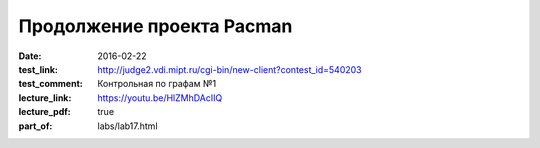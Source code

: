 Продолжение проекта Pacman
##########################

:date: 2016-02-22
:test_link: http://judge2.vdi.mipt.ru/cgi-bin/new-client?contest_id=540203
:test_comment: Контрольная по графам №1
:lecture_link: https://youtu.be/HlZMhDAcIIQ
:lecture_pdf: true
:part_of: labs/lab17.html
